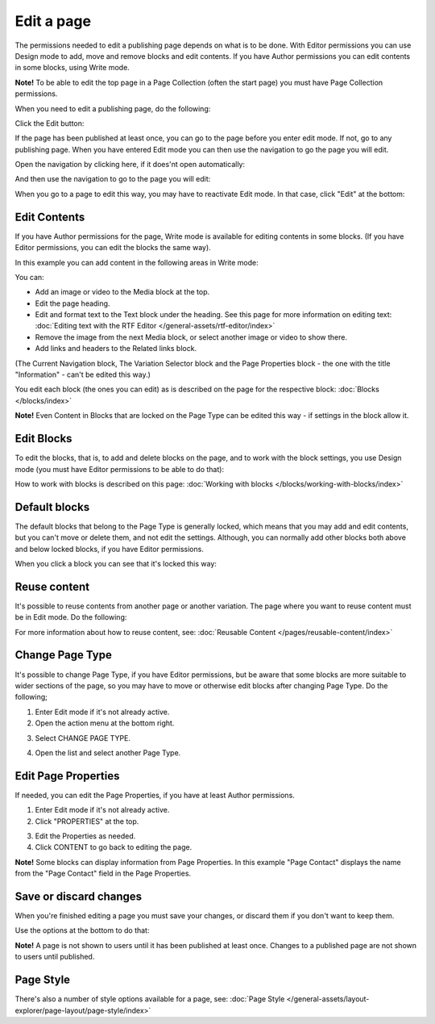 Edit a page
===========================================

The permissions needed to edit a publishing page depends on what is to be done. With Editor permissions you can use Design mode to add, move and remove blocks and edit contents. If you have Author permissions you can edit contents in some blocks, using Write mode.

**Note!** To be able to edit the top page in a Page Collection (often the start page) you must have Page Collection permissions.

When you need to edit a publishing page, do the following:

Click the Edit button:

.. image:: enter-edit-mode-new.png

If the page has been published at least once, you can go to the page before you enter edit mode. If not, go to any publishing page. When you have entered Edit mode you can then use the navigation to go the page you will edit.

Open the navigation by clicking here, if it does'nt open automatically:

.. image:: open-navigation-edit-new.png

And then use the navigation to go to the page you will edit:

.. image:: go-to-page-new.png

When you go to a page to edit this way, you may have to reactivate Edit mode. In that case, click "Edit" at the bottom:

.. image:: edit-page-edit-new.png

Edit Contents
**************
If you have Author permissions for the page, Write mode is available for editing contents in some blocks. (If you have Editor permissions, you can edit the blocks the same way). 

.. image:: write-mode-new2.png

In this example you can add content in the following areas in Write mode:

.. image:: write-areas-new.png

You can:

+ Add an image or video to the Media block at the top.
+ Edit the page heading.
+ Edit and format text to the Text block under the heading. See this page for more information on editing text: :doc:`Editing text with the RTF Editor </general-assets/rtf-editor/index>`
+ Remove the image from the next Media block, or select another image or video to show there.
+ Add links and headers to the Related links block.

(The Current Navigation block, The Variation Selector block and the Page Properties block - the one with the title "Information" - can't be edited this way.)

You edit each block (the ones you can edit) as is described on the page for the respective block: :doc:`Blocks </blocks/index>`

**Note!** Even Content in Blocks that are locked on the Page Type can be edited this way - if settings in the block allow it.

Edit Blocks
************
To edit the blocks, that is, to add and delete blocks on the page, and to work with the block settings, you use Design mode (you must have Editor permissions to be able to do that):

.. image:: enter-design-mode-new.png

How to work with blocks is described on this page: :doc:`Working with blocks </blocks/working-with-blocks/index>`

Default blocks
***************
The default blocks that belong to the Page Type is generally locked, which means that you may add and edit contents, but you can't move or delete them, and not edit the settings. Although, you can normally add other blocks both above and below locked blocks, if you have Editor permissions.

When you click a block you can see that it's locked this way:

.. image:: locked-block-new3.png

Reuse content
**************
It's possible to reuse contents from another page or another variation. The page where you want to reuse content must be in Edit mode. Do the following:

For more information about how to reuse content, see: :doc:`Reusable Content </pages/reusable-content/index>`

Change Page Type
*****************
It's possible to change Page Type, if you have Editor permissions, but be aware that some blocks are more suitable to wider sections of the page, so you may have to move or otherwise edit blocks after changing Page Type. Do the following;

1. Enter Edit mode if it's not already active.
2. Open the action menu at the bottom right.

.. image:: open-action-menu-new4.png

3. Select CHANGE PAGE TYPE.

.. image:: change-page-type-new2.png

4. Open the list and select another Page Type.

.. image:: change-page-type-list.png

Edit Page Properties
*********************
If needed, you can edit the Page Properties, if you have at least Author permissions.

1. Enter Edit mode if it's not already active.
2. Click "PROPERTIES" at the top.

.. image:: edit-properties-new.png

3. Edit the Properties as needed.
4. Click CONTENT to go back to editing the page.

.. image:: page-properties-shown-new.png

**Note!** Some blocks can display information from Page Properties. In this example "Page Contact" displays the name from the "Page Contact" field in the Page Properties.

.. image:: page-contact-example-new.png

Save or discard changes
************************
When you're finished editing a page you must save your changes, or discard them if you don't want to keep them.

Use the options at the bottom to do that:

.. image:: save-or-discard-new.png

**Note!** A page is not shown to users until it has been published at least once. Changes to a published page are not shown to users until published.

Page Style
*************
There's also a number of style options available for a  page, see: :doc:`Page Style </general-assets/layout-explorer/page-layout/page-style/index>`
